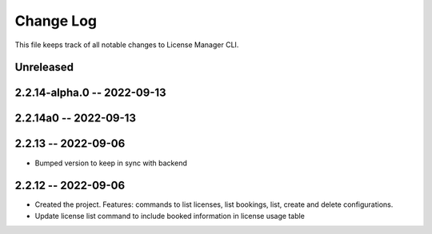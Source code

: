 ============
 Change Log
============

This file keeps track of all notable changes to License Manager CLI.

Unreleased
----------

2.2.14-alpha.0 -- 2022-09-13
----------------------------

2.2.14a0 -- 2022-09-13
----------------------

2.2.13 -- 2022-09-06
--------------------
* Bumped version to keep in sync with backend

2.2.12 -- 2022-09-06
--------------------
* Created the project. Features: commands to list licenses, list bookings, list, create and delete configurations.
* Update license list command to include booked information in license usage table
